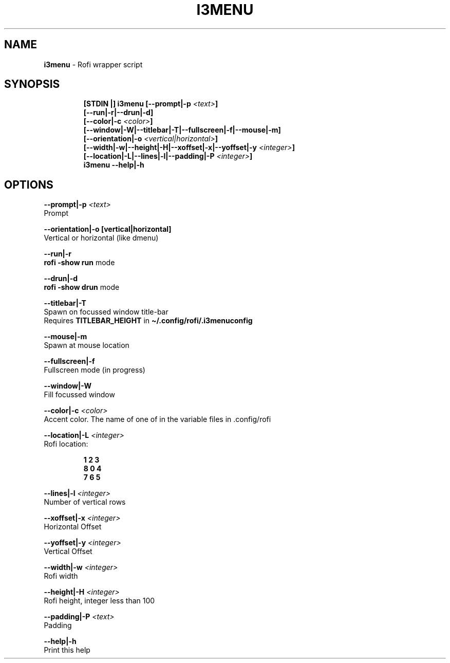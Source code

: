 .TH I3MENU 1 2019\-12\-06 Linux "User Manuals"
.hy
.SH NAME
.PP
\f[B]i3menu\f[R] - Rofi wrapper script
.SH SYNOPSIS
.IP
.nf
\f[B]
[STDIN |] i3menu [--prompt|-p \fI<text>\fP]
       [--run|-r|--drun|-d]
       [--color|-c \fI<color>\fP]
       [--window|-W|--titlebar|-T|--fullscreen|-f|--mouse|-m]
       [--orientation|-o \fI<vertical|horizontal>\fP]
       [--width|-w|--height|-H|--xoffset|-x|--yoffset|-y \fI<integer>\fP]
       [--location|-L|--lines|-l|--padding|-P \fI<integer>\fP]
i3menu --help|-h
\f[R]
.fi
.SH OPTIONS
.PP
\f[B]--prompt|-p \fI<text>\fP\f[R]
.PD 0
.P
.PD
Prompt
.PP
\f[B]--orientation|-o [vertical|horizontal]\f[R]
.PD 0
.P
.PD
Vertical or horizontal (like dmenu)
.PP
\f[B]--run|-r\f[R]
.PD 0
.P
.PD
\f[B]rofi -show run\f[R] mode
.PP
\f[B]--drun|-d\f[R]
.PD 0
.P
.PD
\f[B]rofi -show drun\f[R] mode
.PP
\f[B]--titlebar|-T\f[R]
.PD 0
.P
.PD
Spawn on focussed window title-bar
.PD 0
.P
.PD
Requires \f[B]TITLEBAR_HEIGHT\f[R] in
\f[B]\[ti]/.config/rofi/.i3menuconfig\f[R]
.PP
\f[B]--mouse|-m\f[R]
.PD 0
.P
.PD
Spawn at mouse location
.PP
\f[B]--fullscreen|-f\f[R]
.PD 0
.P
.PD
Fullscreen mode (in progress)
.PP
\f[B]--window|-W\f[R]
.PD 0
.P
.PD
Fill focussed window
.PP
\f[B]--color|-c \fI<color>\fP\f[R]
.PD 0
.P
.PD
Accent color.
The name of one of in the variable files in .config/rofi
.PP
\f[B]--location|-L \fI<integer>\fP\f[R]
.PD 0
.P
.PD
Rofi location:
.IP
.nf
\f[B]
1 2 3
8 0 4
7 6 5
\f[R]
.fi
.PP
\f[B]--lines|-l \fI<integer>\fP\f[R]
.PD 0
.P
.PD
Number of vertical rows
.PP
\f[B]--xoffset|-x \fI<integer>\fP\f[R]
.PD 0
.P
.PD
Horizontal Offset
.PP
\f[B]--yoffset|-y \fI<integer>\fP\f[R]
.PD 0
.P
.PD
Vertical Offset
.PP
\f[B]--width|-w \fI<integer>\fP\f[R]
.PD 0
.P
.PD
Rofi width
.PP
\f[B]--height|-H \fI<integer>\fP\f[R]
.PD 0
.P
.PD
Rofi height, integer less than 100
.PP
\f[B]--padding|-P \fI<text>\fP\f[R]
.PD 0
.P
.PD
Padding
.PP
\f[B]--help|-h\f[R]
.PD 0
.P
.PD
Print this help
